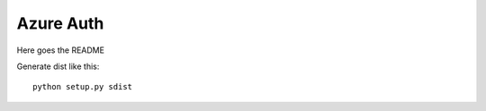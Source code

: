 ==========
Azure Auth
==========

Here goes the README

Generate dist like this::

  python setup.py sdist
